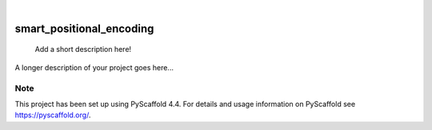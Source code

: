 .. These are examples of badges you might want to add to your README:
   please update the URLs accordingly

    .. image:: https://api.cirrus-ci.com/github/<USER>/smart_positional_encoding.svg?branch=main
        :alt: Built Status
        :target: https://cirrus-ci.com/github/<USER>/smart_positional_encoding
    .. image:: https://readthedocs.org/projects/smart_positional_encoding/badge/?version=latest
        :alt: ReadTheDocs
        :target: https://smart_positional_encoding.readthedocs.io/en/stable/
    .. image:: https://img.shields.io/coveralls/github/<USER>/smart_positional_encoding/main.svg
        :alt: Coveralls
        :target: https://coveralls.io/r/<USER>/smart_positional_encoding
    .. image:: https://img.shields.io/pypi/v/smart_positional_encoding.svg
        :alt: PyPI-Server
        :target: https://pypi.org/project/smart_positional_encoding/
    .. image:: https://img.shields.io/conda/vn/conda-forge/smart_positional_encoding.svg
        :alt: Conda-Forge
        :target: https://anaconda.org/conda-forge/smart_positional_encoding
    .. image:: https://pepy.tech/badge/smart_positional_encoding/month
        :alt: Monthly Downloads
        :target: https://pepy.tech/project/smart_positional_encoding
    .. image:: https://img.shields.io/twitter/url/http/shields.io.svg?style=social&label=Twitter
        :alt: Twitter
        :target: https://twitter.com/smart_positional_encoding

.. image:: https://img.shields.io/badge/-PyScaffold-005CA0?logo=pyscaffold
    :alt: Project generated with PyScaffold
    :target: https://pyscaffold.org/

|

=========================
smart_positional_encoding
=========================


    Add a short description here!


A longer description of your project goes here...


.. _pyscaffold-notes:

Note
====

This project has been set up using PyScaffold 4.4. For details and usage
information on PyScaffold see https://pyscaffold.org/.
